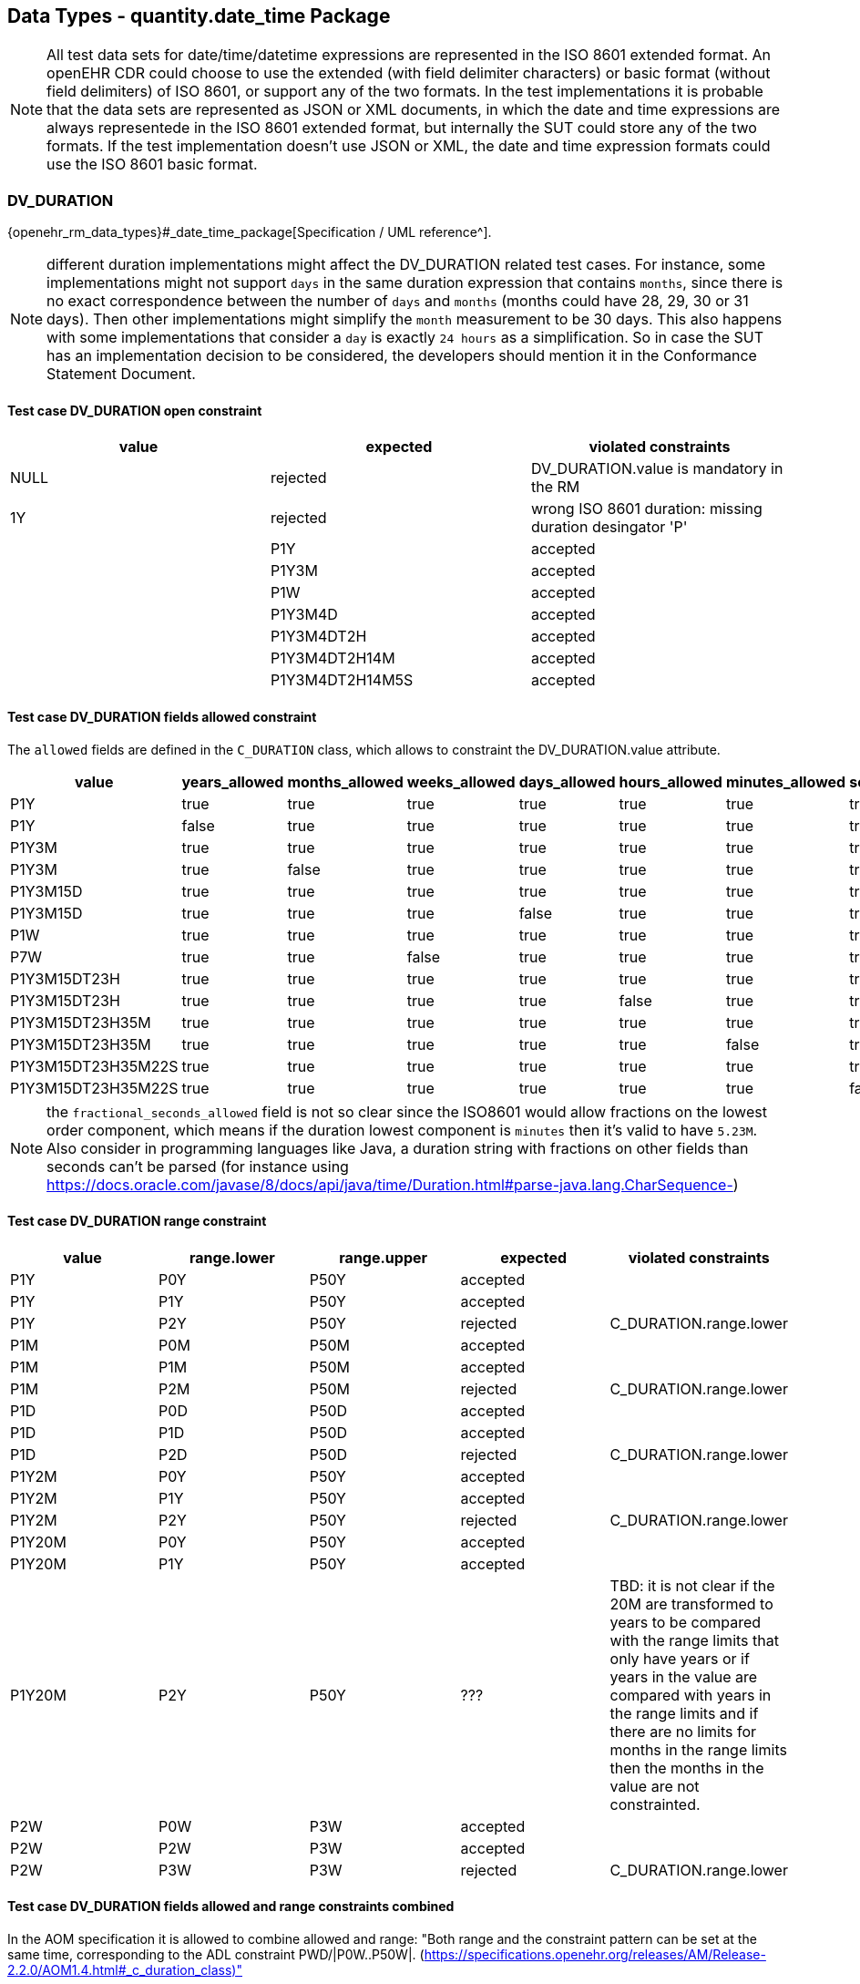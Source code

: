 == Data Types - quantity.date_time Package

NOTE: All test data sets for date/time/datetime expressions are represented in the ISO 8601 extended format. An openEHR CDR could choose to use the extended (with field delimiter characters) or basic format (without field delimiters) of ISO 8601, or support any of the two formats. In the test implementations it is probable that the data sets are represented as JSON or XML documents, in which the date and time expressions are always representede in the ISO 8601 extended format, but internally the SUT could store any of the two formats. If the test implementation doesn't use JSON or XML, the date and time expression formats could use the ISO 8601 basic format.

=== DV_DURATION

{openehr_rm_data_types}#_date_time_package[Specification / UML reference^].

NOTE: different duration implementations might affect the DV_DURATION related test cases. For instance, some implementations might not support `days` in the same duration expression that contains `months`, since there is no exact correspondence between the number of `days` and `months` (months could have 28, 29, 30 or 31 days). Then other implementations might simplify the `month` measurement to be 30 days. This also happens with some implementations that consider a `day` is exactly `24 hours` as a simplification. So in case the SUT has an implementation decision to be considered, the developers should mention it in the Conformance Statement Document.

==== Test case DV_DURATION open constraint

[options="header"]
|===
| value           | expected | violated constraints 

| NULL            | rejected | DV_DURATION.value is mandatory in the RM 
| 1Y              | rejected | wrong ISO 8601 duration: missing duration desingator 'P' |         
| P1Y             | accepted | 
| P1Y3M           | accepted | 
| P1W             | accepted | 
| P1Y3M4D         | accepted | 
| P1Y3M4DT2H      | accepted | 
| P1Y3M4DT2H14M   | accepted | 
| P1Y3M4DT2H14M5S | accepted | 
|===


==== Test case DV_DURATION fields allowed constraint

The `allowed` fields are defined in the `C_DURATION` class, which allows to constraint the DV_DURATION.value attribute.

[options="header"]
|===
| value              | years_allowed | months_allowed | weeks_allowed | days_allowed | hours_allowed | minutes_allowed | seconds_allowed | fractional_seconds_allowed | expected | violated constraints     

| P1Y                | true          | true           | true          | true         | true          | true            | true            | ???                        | accepted |  
| P1Y                | false         | true           | true          | true         | true          | true            | true            | ???                        | rejected | C_DURATION.years_allowed 
| P1Y3M              | true          | true           | true          | true         | true          | true            | true            | ???                        | accepted |  
| P1Y3M              | true          | false          | true          | true         | true          | true            | true            | ???                        | rejected | C_DURATION.months_allowed 
| P1Y3M15D           | true          | true           | true          | true         | true          | true            | true            | ???                        | accepted |  
| P1Y3M15D           | true          | true           | true          | false        | true          | true            | true            | ???                        | rejected | C_DURATION.days_allowed 
| P1W                | true          | true           | true          | true         | true          | true            | true            | ???                        | accepted |  
| P7W                | true          | true           | false         | true         | true          | true            | true            | ???                        | rejected | C_DURATION.weeks_allowed 
| P1Y3M15DT23H       | true          | true           | true          | true         | true          | true            | true            | ???                        | accepted |  
| P1Y3M15DT23H       | true          | true           | true          | true         | false         | true            | true            | ???                        | rejected | C_DURATION.hours_allowed 
| P1Y3M15DT23H35M    | true          | true           | true          | true         | true          | true            | true            | ???                        | accepted |  
| P1Y3M15DT23H35M    | true          | true           | true          | true         | true          | false           | true            | ???                        | rejected | C_DURATION.minutes_allowed 
| P1Y3M15DT23H35M22S | true          | true           | true          | true         | true          | true            | true            | ???                        | accepted |  
| P1Y3M15DT23H35M22S | true          | true           | true          | true         | true          | true            | false           | ???                        | rejected | C_DURATION.seconds_allowed 
|===

NOTE: the `fractional_seconds_allowed` field is not so clear since the ISO8601 would allow fractions on the lowest order component, which means if the duration lowest component is `minutes` then it's valid to have `5.23M`. Also consider in programming languages like Java, a duration string with fractions on other fields than seconds can't be parsed (for instance using https://docs.oracle.com/javase/8/docs/api/java/time/Duration.html#parse-java.lang.CharSequence-)


==== Test case DV_DURATION range constraint

[options="header"]
|===
| value             | range.lower    | range.upper    | expected | violated constraints   

| P1Y               | P0Y            | P50Y           | accepted |                        
| P1Y               | P1Y            | P50Y           | accepted |                        
| P1Y               | P2Y            | P50Y           | rejected | C_DURATION.range.lower 
| P1M               | P0M            | P50M           | accepted |                        
| P1M               | P1M            | P50M           | accepted |                        
| P1M               | P2M            | P50M           | rejected | C_DURATION.range.lower 
| P1D               | P0D            | P50D           | accepted |                        
| P1D               | P1D            | P50D           | accepted |                        
| P1D               | P2D            | P50D           | rejected | C_DURATION.range.lower 
| P1Y2M             | P0Y            | P50Y           | accepted |                        
| P1Y2M             | P1Y            | P50Y           | accepted |                        
| P1Y2M             | P2Y            | P50Y           | rejected | C_DURATION.range.lower 
| P1Y20M            | P0Y            | P50Y           | accepted |                        
| P1Y20M            | P1Y            | P50Y           | accepted |                        
| P1Y20M            | P2Y            | P50Y           | ??? | TBD: it is not clear if the 20M are transformed to years to be compared with the range limits that only have years or if years in the value are compared with years in the range limits and if there are no limits for months in the range limits then the months in the value are not constrainted. 
| P2W               | P0W            | P3W            | accepted |                        
| P2W               | P2W            | P3W            | accepted |                        
| P2W               | P3W            | P3W            | rejected | C_DURATION.range.lower 
|===


==== Test case DV_DURATION fields allowed and range constraints combined

In the AOM specification it is allowed to combine allowed and range: "Both range and the constraint pattern can be set at the same time, corresponding to the ADL constraint PWD/|P0W..P50W|. (https://specifications.openehr.org/releases/AM/Release-2.2.0/AOM1.4.html#_c_duration_class)"

[options="header"]
|===
| value              | years_allowed | months_allowed | weeks_allowed | days_allowed | hours_allowed | minutes_allowed | seconds_allowed | fractional_seconds_allowed | range.lower | range.upper | expected | violated constraints     

| P1Y                | true          | true           | true          | true         | true          | true            | true            | ???                        | P0Y         | P50Y        | accepted |                                     
| P1Y                | true          | true           | true          | true         | true          | true            | true            | ???                        | P2Y         | P50Y        | rejected | C_DURATION.range.lower                                 
| P1Y                | false         | true           | true          | true         | true          | true            | true            | ???                        | P0Y         | P50Y        | rejected | C_DURATION.years_allowed                         
| P1Y                | false         | true           | true          | true         | true          | true            | true            | ???                        | P2Y         | P50Y        | rejected | C_DURATION.years_allowed, C_DURATION.range.lower 
| P1Y3M              | true          | true           | true          | true         | true          | true            | Ftrue            | ???                        | P1Y         | P50Y        | accepted |                                     
| P1Y3M              | true          | false          | true          | true         | true          | true            | true            | ???                        | P1Y         | P50Y        | rejected | C_DURATION.months_allowed                        
| P1Y3M              | true          | true           | true          | true         | true          | true            | true            | ???                        | P3Y         | P50Y        | rejected | C_DURATION.lower                                 
| P1Y3M              | true          | false          | true          | true         | true          | true            | true            | ???                        | P3Y         | P50Y        | rejected | C_DURATION.months_allowed. C_DURATION.lower      
|===

NOTE: the `fractional_seconds_allowed` field is not so clear since the ISO8601 would allow fractions on the lowest order component, which means if the duration lowest component is `minutes` then it's valid to have `5.23M`. Also consider in programming languages like Java, a duration string with fractions on other fields than seconds can't be parsed (for instance using https://docs.oracle.com/javase/8/docs/api/java/time/Duration.html#parse-java.lang.CharSequence-)


=== DV_TIME

DV_TIME constraints are defined by C_TIME, which specifies two types of constraints: validity kind and range. The validity kind constraints are expressed in terms of mandatory/optional/prohibited flags for each part of the time expression: minute, second, millisecond and timezone. The range constraint is an Interval<Time>, which are both [Foundation Types](https://specifications.openehr.org/releases/BASE/Release-1.2.0/foundation_types.html).

NOTE: the Time class mentioned in the AOM specification is actually the [Iso8601_date_time](https://specifications.openehr.org/releases/BASE/Release-1.2.0/foundation_types.html#_iso8601_date_time_class) class. This is a known bug in the specs.

Note that time expressions in openEHR are considered an absolute point in time from the start of the current day, that is `T10` represents `10:00:00.000` AM in the local timezone.

==== Test case DV_TIME open constraint

This case is when DV_TIME matches {*}.

NOTE: the decimal mark for the seconds fraction could be `,` (comma) or `.` (period) at in-memory and storage representations of time expressions, but since in most popular exchange formats the `.` is preferred, and considering the implementation of these test cases will surelly use those exchange formats, we only specify test data sets which use the decimal mark `.`. Nevetheless, the `,` is totally valid at in-memory and storage levels.
In the same line, basic and extended formats are allowed at in-memory and storage representations. Basic format being the time parts without any separators and the extended being the parts with separatos `:` (colon). The extended format is also preferred by the most common exchange fornats, so only test data sets using extended format will be specified.

NOTE: "There is no limit on the number of decimal places for the decimal fraction. However, the number of decimal places needs to be agreed to by the communicating parties." [REF](https://en.wikipedia.org/wiki/ISO_8601#Times)

NOTE: the time marker `T` can be ommitted for the extended format in ISO8601:2019, because there is no risk of ambiguity. Since this is nor mandatory, our test data sets all include the `T` time marker.

NOTE: if no timezone information is included, the time expression is considered `local time`.

NOTE: one clarification about the seconds fraction in ISO8601 is that is not exactly an expression of milliseconds as the AOM specification implies considering the `millisecond_validity` fields. For instance `.5` represents half a second, which is indeed 500 milliseconds but `.5` is not syntactically `500 ms`, or `.333333` represents one third of a second, and syntactilclly `333333` goes beyond the precision of milliseconds which is just 3 digits long. Consider `.33333` is totally valid in ISO8601 for the seconds fraction (see NOTE 2).

[options="header"]
|===
| value                  | expected | violated constraints          

| NULL                   | rejected | RM/Schema: value is mandatory 
| ''                     | rejected | ISO8601: at least minutes are required 
| T10                    | accepted |                               
| T48                    | rejected | ISO8601: hours in 0..23       
| T10:30                 | accepted |                               
| T10:95                 | rejected | ISO8601: minutes in 0..59     
| T10:30:47              | accepted |                               
| T10:30:78              | rejected | ISO8601: seconds in 0..59     
| T10:30:47.5            | accepted |                               
| T10:30:47.333          | accepted |                               
| T10:30:47.333333       | accepted |                               
| T10:30:47Z             | accepted |                               
| T10:30:78Z             | rejected | ISO8601: seconds in 0..59     
| T10:30:47.5Z           | accepted |                               
| T10:30:47.333Z         | accepted |                               
| T10:30:47.333333Z      | accepted |                               
| T10:30:47-03:00        | accepted |                               
| T10:30:78-03:00        | rejected | ISO8601: seconds in 0..59     
| T10:30:47.5-03:00      | accepted |                               
| T10:30:47.333-03:00    | accepted |                               
| T10:30:47.333333-03:00 | accepted |                               
|===


==== Test case DV_TIME validity kind constraint

NOTE: the C_TIME has invariants that define if a higher precision component is optional or prohibited, lower precision components should be optional or prohibited. In other words, if `hour` is optional or prohibited, `minute`, `second` and `millisecond` should be optional or prohibited. These invariants should be checked in an archetype editor and template editor, we consider the following tests to follow those rules without checking them, since that is related to archetype/template validation, not with data validation.

[options="header"]
|===
| value                  | minute_validity | second_validity | millisecond_validity | timezone_validity | expected | violated constraints               

| T10                    | mandatory       | mandatory       | mandatory            | mandatory         | rejected | minute_validity, second_validity, millisecond_validity, timezone_validity 
| T10                    | mandatory       | mandatory       | mandatory            | optional          | rejected | minute_validity, second_validity, millisecond_validity 
| T10                    | mandatory       | mandatory       | optional             | optional          | rejected | minute_validity, second_validity   
| T10                    | mandatory       | optional        | optional             | optional          | rejected | minute_validity                    
| T10                    | optional        | optional        | optional             | optional          | accepted |                                    
| T10                    | mandatory       | mandatory       | mandatory            | prohibited        | rejected | minute_validity, second_validity, millisecond_validity 
| T10                    | mandatory       | mandatory       | prohibited           | prohibited        | rejected | minute_validity, second_validity   
| T10                    | mandatory       | prohibited      | prohibited           | prohibited        | rejected | minute_validity                    
| T10                    | prohibited      | prohibited      | prohibited           | prohibited        | accepted |                                    
|===

[options="header"]
|===
| value                  | minute_validity | second_validity | millisecond_validity | timezone_validity | expected | violated constraints               

| T10:30                 | mandatory       | mandatory       | mandatory            | mandatory         | rejected | second_validity, millisecond_validity, timezone_validity 
| T10:30                 | mandatory       | mandatory       | mandatory            | optional          | rejected | second_validity, millisecond_validity 
| T10:30                 | mandatory       | mandatory       | optional             | optional          | rejected | second_validity                    
| T10:30                 | mandatory       | optional        | optional             | optional          | accepted |                                    
| T10:30                 | optional        | optional        | optional             | optional          | accepted |                                    
| T10:30                 | mandatory       | mandatory       | mandatory            | prohibited        | rejected | second_validity, millisecond_validity 
| T10:30                 | mandatory       | mandatory       | prohibited           | prohibited        | rejected | second_validity                    
| T10:30                 | mandatory       | prohibited      | prohibited           | prohibited        | accepted |                                    
| T10:30                 | prohibited      | prohibited      | prohibited           | prohibited        | rejected | minute_validity                    
|===

[options="header"]
|===
| value                  | minute_validity | second_validity | millisecond_validity | timezone_validity | expected | violated constraints               

| T10:30:47              | mandatory       | mandatory       | mandatory            | mandatory         | rejected | millisecond_validity, timezone_validity 
| T10:30:47              | mandatory       | mandatory       | mandatory            | optional          | rejected | millisecond_validity               
| T10:30:47              | mandatory       | mandatory       | optional             | optional          | accepted |                                    
| T10:30:47              | mandatory       | optional        | optional             | optional          | accepted |                                    
| T10:30:47              | optional        | optional        | optional             | optional          | accepted |                                    
| T10:30:47              | mandatory       | mandatory       | mandatory            | prohibited        | rejected | millisecond_validity               
| T10:30:47              | mandatory       | mandatory       | prohibited           | prohibited        | accepted |                                    
| T10:30:47              | mandatory       | prohibited      | prohibited           | prohibited        | rejected | second_validity                    
| T10:30:47              | prohibited      | prohibited      | prohibited           | prohibited        | rejected | minute_validity, second_validity   
|===

[options="header"]
|===
| value                  | minute_validity | second_validity | millisecond_validity | timezone_validity | expected | violated constraints               

| T10:30:47.5            | mandatory       | mandatory       | mandatory            | mandatory         | rejected | timezone_validity                  
| T10:30:47.5            | mandatory       | mandatory       | mandatory            | optional          | accepted |                                    
| T10:30:47.5            | mandatory       | mandatory       | optional             | optional          | accepted |                                    
| T10:30:47.5            | mandatory       | optional        | optional             | optional          | accepted |                                    
| T10:30:47.5            | optional        | optional        | optional             | optional          | accepted |                                    
| T10:30:47.5            | mandatory       | mandatory       | mandatory            | prohibited        | accepted |                                    
| T10:30:47.5            | mandatory       | mandatory       | prohibited           | prohibited        | rejected | millisecond_validity               
| T10:30:47.5            | mandatory       | prohibited      | prohibited           | prohibited        | rejected | second_validity, millisecond_validity 
| T10:30:47.5            | prohibited      | prohibited      | prohibited           | prohibited        | rejected | minute_validity, second_validity, millisecond_validity 
|===

[options="header"]
|===
| value                  | minute_validity | second_validity | millisecond_validity | timezone_validity | expected | violated constraints               

| T10:30:47Z             | mandatory       | mandatory       | mandatory            | mandatory         | rejected | millisecond_validity               
| T10:30:47Z             | mandatory       | mandatory       | mandatory            | optional          | rejected | millisecond_validity               
| T10:30:47Z             | mandatory       | mandatory       | optional             | optional          | accepted |                                    
| T10:30:47Z             | mandatory       | optional        | optional             | optional          | accepted |                                    
| T10:30:47Z             | optional        | optional        | optional             | optional          | accepted |                                    
| T10:30:47Z             | mandatory       | mandatory       | mandatory            | prohibited        | rejected | millisecond_validity, timezone_validity 
| T10:30:47Z             | mandatory       | mandatory       | prohibited           | prohibited        | rejected | timezone_validity                  
| T10:30:47Z             | mandatory       | prohibited      | prohibited           | prohibited        | rejected | second_validity, timezone_validity 
| T10:30:47Z             | prohibited      | prohibited      | prohibited           | prohibited        | rejected | minute_validity, second_validity, timezone_validity 
|===

[options="header"]
|===
| value                  | minute_validity | second_validity | millisecond_validity | timezone_validity | expected | violated constraints               

| T10:30:47.5Z           | mandatory       | mandatory       | mandatory            | mandatory         | accepted |                                    
| T10:30:47.5Z           | mandatory       | mandatory       | mandatory            | optional          | accepted |                                    
| T10:30:47.5Z           | mandatory       | mandatory       | optional             | optional          | accepted |                                    
| T10:30:47.5Z           | mandatory       | optional        | optional             | optional          | accepted |                                    
| T10:30:47.5Z           | optional        | optional        | optional             | optional          | accepted |                                    
| T10:30:47.5Z           | mandatory       | mandatory       | mandatory            | prohibited        | rejected | timezone_validity                  
| T10:30:47.5Z           | mandatory       | mandatory       | prohibited           | prohibited        | rejected | millisecond_validity, timezone_validity                  
| T10:30:47.5Z           | mandatory       | prohibited      | prohibited           | prohibited        | rejected | second_validity, millisecond_validity, timezone_validity 
| T10:30:47.5Z           | prohibited      | prohibited      | prohibited           | prohibited        | rejected | minute_validity, second_validity, millisecond_validity, timezone_validity 
|===

[options="header"]
|===
| value                  | minute_validity | second_validity | millisecond_validity | timezone_validity | expected | violated constraints               

| T10:30:47.5-03:00      | mandatory       | mandatory       | mandatory            | mandatory         | accepted |                                    
| T10:30:47.5-03:00      | mandatory       | mandatory       | mandatory            | optional          | accepted |                                    
| T10:30:47.5-03:00      | mandatory       | mandatory       | optional             | optional          | accepted |                                    
| T10:30:47.5-03:00      | mandatory       | optional        | optional             | optional          | accepted |                                    
| T10:30:47.5-03:00      | optional        | optional        | optional             | optional          | accepted |                                    
| T10:30:47.5-03:00      | mandatory       | mandatory       | mandatory            | prohibited        | rejected | timezone_validity                  
| T10:30:47.5-03:00      | mandatory       | mandatory       | prohibited           | prohibited        | rejected | millisecond_validity, timezone_validity                  
| T10:30:47.5-03:00      | mandatory       | prohibited      | prohibited           | prohibited        | rejected | second_validity, millisecond_validity, timezone_validity 
| T10:30:47.5-03:00      | prohibited      | prohibited      | prohibited           | prohibited        | rejected | minute_validity, second_validity, millisecond_validity, timezone_validity 
|===


==== Test case DV_TIME range constraint

The C_TIME.range constraint is an Interval<Time>, which are both [Foundation Types](https://specifications.openehr.org/releases/BASE/Release-1.2.0/foundation_types.html).

NOTE: the Time class mentioned in the AOM specification is actually the [Iso8601_time](https://specifications.openehr.org/releases/BASE/Release-1.2.0/foundation_types.html#_time_types) class. This is a [known bug](https://openehr.atlassian.net/browse/SPECPR-380) in the specs.

TBD: we need to clarify if T10 is referring to the whole 10th hour or to 10:00:00 omitting the rest of the time components, because it could be a similar case as we have with the date expressions: can only compare expressions that have exactly the same components.

TBD: there is an open question about strictly comparability between time expressions with different components. Is "T10" comparable to "T00:00"?

[options="header"]
|===
| value                  | C_TIME.range               | expected | violated constraints          

| T10                    | T00..T23                   | accepted |                               
| T10                    | T00:00..T23:59             | accepted |                               
| T10                    | T00:00:00..T23:59:59       | accepted |                               
| T10                    | T00:00:00.0..T23:59:59.999 | accepted |                               
| T10                    | T11..T23                   | rejected | C_TIME.range                  
| T10                    | T11:00..T23:59             | rejected | C_TIME.range                  
| T10                    | T11:00:00..T23:59:59       | rejected | C_TIME.range                  
| T10                    | T11:00:00.0..T23:59:59.999 | rejected | C_TIME.range                  
| T10                    | T00..T09                   | rejected | C_TIME.range                  
| T10                    | T00:00..T09:59             | rejected | C_TIME.range                  
| T10                    | T00:00:00..T09:59:59       | rejected | C_TIME.range                  
| T10                    | T00:00:00.0..T09:59:59.999 | rejected | C_TIME.range                  
| T10                    | >=T00                      | accepted |                               
| T10                    | >=T00:00                   | accepted |                               
| T10                    | >=T00:00:00                | accepted |                               
| T10                    | >=T00:00:00.0              | accepted |                               
| T10                    | >=T11                      | rejected | C_TIME.range                  
| T10                    | >=T11:00                   | rejected | C_TIME.range                  
| T10                    | >=T11:00:00                | rejected | C_TIME.range                  
| T10                    | >=T11:00:00.0              | rejected | C_TIME.range                  
| T10                    | <=T09                      | rejected | C_TIME.range                  
| T10                    | <=T09:59                   | rejected | C_TIME.range                  
| T10                    | <=T09:59:59                | rejected | C_TIME.range                  
| T10                    | <=T09:59:59.999            | rejected | C_TIME.range                  
|===

NOTE: the range with the timezone included doesn't make sense when the time value doesn't have a timezone, since will compare a local time (without TZ) with a global time (with TZ). This case should be considered an error at the archetype level.  Analogously, if the DV_TIME value has a timezome, the C_TIME.range constraints should include the timezone.


[options="header"]
|===
| value                  | C_TIME.range               | expected | violated constraints          

| T10:30                 | T00..T23                   | accepted |                               
| T10:30                 | T00:00..T23:59             | accepted |                               
| T10:30                 | T00:00:00..T23:59:59       | accepted |                               
| T10:30                 | T00:00:00.0..T23:59:59.999 | accepted |                               
| T10:30                 | T11..T23                   | rejected | C_TIME.range                  
| T10:30                 | T11:00..T23:59             | rejected | C_TIME.range                  
| T10:30                 | T11:00:00..T23:59:59       | rejected | C_TIME.range                  
| T10:30                 | T11:00:00.0..T23:59:59.999 | rejected | C_TIME.range                  
| T10:30                 | T00..T09                   | rejected | C_TIME.range                  
| T10:30                 | T00:00..T09:59             | rejected | C_TIME.range                  
| T10:30                 | T00:00:00..T09:59:59       | rejected | C_TIME.range                  
| T10:30                 | T00:00:00.0..T09:59:59.999 | rejected | C_TIME.range                  
| T10:30                 | >=T00                      | accepted |                               
| T10:30                 | >=T00:00                   | accepted |                               
| T10:30                 | >=T00:00:00                | accepted |                               
| T10:30                 | >=T00:00:00.0              | accepted |                               
| T10:30                 | >=T11                      | rejected | C_TIME.range                  
| T10:30                 | >=T11:00                   | rejected | C_TIME.range                  
| T10:30                 | >=T11:00:00                | rejected | C_TIME.range                  
| T10:30                 | >=T11:00:00.0              | rejected | C_TIME.range                  
| T10:30                 | <=T09                      | rejected | C_TIME.range                  
| T10:30                 | <=T09:59                   | rejected | C_TIME.range                  
| T10:30                 | <=T09:59:59                | rejected | C_TIME.range                  
| T10:30                 | <=T09:59:59.999            | rejected | C_TIME.range                  
|===

[options="header"]
|===
| value                  | C_TIME.range               | expected | violated constraints          

| T10:30:47              | T00..T23                   | accepted |                               
| T10:30:47              | T00:00..T23:59             | accepted |                               
| T10:30:47              | T00:00:00..T23:59:59       | accepted |                               
| T10:30:47              | T00:00:00.0..T23:59:59.999 | accepted |                               
| T10:30:47              | T11..T23                   | rejected | C_TIME.range                  
| T10:30:47              | T11:00..T23:59             | rejected | C_TIME.range                  
| T10:30:47              | T11:00:00..T23:59:59       | rejected | C_TIME.range                  
| T10:30:47              | T11:00:00.0..T23:59:59.999 | rejected | C_TIME.range                  
| T10:30:47              | T00..T09                   | rejected | C_TIME.range                  
| T10:30:47              | T00:00..T09:59             | rejected | C_TIME.range                  
| T10:30:47              | T00:00:00..T09:59:59       | rejected | C_TIME.range                  
| T10:30:47              | T00:00:00.0..T09:59:59.999 | rejected | C_TIME.range                  
| T10:30:47              | >=T00                      | accepted |                               
| T10:30:47              | >=T00:00                   | accepted |                               
| T10:30:47              | >=T00:00:00                | accepted |                               
| T10:30:47              | >=T00:00:00.0              | accepted |                               
| T10:30:47              | >=T11                      | rejected | C_TIME.range                  
| T10:30:47              | >=T11:00                   | rejected | C_TIME.range                  
| T10:30:47              | >=T11:00:00                | rejected | C_TIME.range                  
| T10:30:47              | >=T11:00:00.0              | rejected | C_TIME.range                  
| T10:30:47              | <=T09                      | rejected | C_TIME.range                  
| T10:30:47              | <=T09:59                   | rejected | C_TIME.range                  
| T10:30:47              | <=T09:59:59                | rejected | C_TIME.range                  
| T10:30:47              | <=T09:59:59.999            | rejected | C_TIME.range                  
|===

[options="header"]
|===
| value                  | C_TIME.range               | expected | violated constraints          

| T10:30:47.5            | T00..T23                   | accepted |                               
| T10:30:47.5            | T00:00..T23:59             | accepted |                               
| T10:30:47.5            | T00:00:00..T23:59:59       | accepted |                               
| T10:30:47.5            | T00:00:00.0..T23:59:59.999 | accepted |                               
| T10:30:47.5            | T11..T23                   | rejected | C_TIME.range                  
| T10:30:47.5            | T11:00..T23:59             | rejected | C_TIME.range                  
| T10:30:47.5            | T11:00:00..T23:59:59       | rejected | C_TIME.range                  
| T10:30:47.5            | T11:00:00.0..T23:59:59.999 | rejected | C_TIME.range                  
| T10:30:47.5            | T00..T09                   | rejected | C_TIME.range                  
| T10:30:47.5            | T00:00..T09:59             | rejected | C_TIME.range                  
| T10:30:47.5            | T00:00:00..T09:59:59       | rejected | C_TIME.range                  
| T10:30:47.5            | T00:00:00.0..T09:59:59.999 | rejected | C_TIME.range                  
| T10:30:47.5            | >=T00                      | accepted |                               
| T10:30:47.5            | >=T00:00                   | accepted |                               
| T10:30:47.5            | >=T00:00:00                | accepted |                               
| T10:30:47.5            | >=T00:00:00.0              | accepted |                               
| T10:30:47.5            | >=T11                      | rejected | C_TIME.range                  
| T10:30:47.5            | >=T11:00                   | rejected | C_TIME.range                  
| T10:30:47.5            | >=T11:00:00                | rejected | C_TIME.range                  
| T10:30:47.5            | >=T11:00:00.0              | rejected | C_TIME.range                  
| T10:30:47.5            | <=T09                      | rejected | C_TIME.range                  
| T10:30:47.5            | <=T09:59                   | rejected | C_TIME.range                  
| T10:30:47.5            | <=T09:59:59                | rejected | C_TIME.range                  
| T10:30:47.5            | <=T09:59:59.999            | rejected | C_TIME.range                  
|===

[options="header"]
|===
| value                  | C_TIME.range                 | expected | violated constraints          

| T10:30:47Z             | T00Z..T23Z                   | accepted |                               
| T10:30:47Z             | T00:00Z..T23:59Z             | accepted |                               
| T10:30:47Z             | T00:00:00Z..T23:59:59Z       | accepted |                               
| T10:30:47Z             | T00:00:00.0Z..T23:59:59.999Z | accepted |                               
| T10:30:47Z             | T11Z..T23Z                   | rejected | C_TIME.range                  
| T10:30:47Z             | T11:00Z..T23:59Z             | rejected | C_TIME.range                  
| T10:30:47Z             | T11:00:00Z..T23:59:59Z       | rejected | C_TIME.range                  
| T10:30:47Z             | T11:00:00.0Z..T23:59:59.999Z | rejected | C_TIME.range                  
| T10:30:47Z             | T00Z..T09Z                   | rejected | C_TIME.range                  
| T10:30:47Z             | T00:00Z..T09:59Z             | rejected | C_TIME.range                  
| T10:30:47Z             | T00:00:00Z..T09:59:59Z       | rejected | C_TIME.range                  
| T10:30:47Z             | T00:00:00.0Z..T09:59:59.999Z | rejected | C_TIME.range                  
| T10:30:47Z             | >=T00Z                       | accepted |                               
| T10:30:47Z             | >=T00:00Z                    | accepted |                               
| T10:30:47Z             | >=T00:00:00Z                 | accepted |                               
| T10:30:47Z             | >=T00:00:00.0Z               | accepted |                               
| T10:30:47Z             | >=T11Z                       | rejected | C_TIME.range                  
| T10:30:47Z             | >=T11:00Z                    | rejected | C_TIME.range                  
| T10:30:47Z             | >=T11:00:00Z                 | rejected | C_TIME.range                  
| T10:30:47Z             | >=T11:00:00.0Z               | rejected | C_TIME.range                  
| T10:30:47Z             | <=T09Z                       | rejected | C_TIME.range                  
| T10:30:47Z             | <=T09:59Z                    | rejected | C_TIME.range                  
| T10:30:47Z             | <=T09:59:59Z                 | rejected | C_TIME.range                  
| T10:30:47Z             | <=T09:59:59.999Z             | rejected | C_TIME.range                  
|===

[options="header"]
|===
| value                  | C_TIME.range                 | expected | violated constraints          

| T10:30:47.5Z           | T00Z..T23Z                   | accepted |                               
| T10:30:47.5Z           | T00:00Z..T23:59Z             | accepted |                               
| T10:30:47.5Z           | T00:00:00Z..T23:59:59Z       | accepted |                               
| T10:30:47.5Z           | T00:00:00.0Z..T23:59:59.999Z | accepted |                               
| T10:30:47.5Z           | T11Z..T23Z                   | rejected | C_TIME.range                  
| T10:30:47.5Z           | T11:00Z..T23:59Z             | rejected | C_TIME.range                  
| T10:30:47.5Z           | T11:00:00Z..T23:59:59Z       | rejected | C_TIME.range                  
| T10:30:47.5Z           | T11:00:00.0Z..T23:59:59.999Z | rejected | C_TIME.range                  
| T10:30:47.5Z           | T00Z..T09Z                   | rejected | C_TIME.range                  
| T10:30:47.5Z           | T00:00Z..T09:59Z             | rejected | C_TIME.range                  
| T10:30:47.5Z           | T00:00:00Z..T09:59:59Z       | rejected | C_TIME.range                  
| T10:30:47.5Z           | T00:00:00.0Z..T09:59:59.999Z | rejected | C_TIME.range                  
| T10:30:47.5Z           | >=T00Z                       | accepted |                               
| T10:30:47.5Z           | >=T00:00Z                    | accepted |                               
| T10:30:47.5Z           | >=T00:00:00Z                 | accepted |                               
| T10:30:47.5Z           | >=T00:00:00.0Z               | accepted |                               
| T10:30:47.5Z           | >=T11Z                       | rejected | C_TIME.range                  
| T10:30:47.5Z           | >=T11:00Z                    | rejected | C_TIME.range                  
| T10:30:47.5Z           | >=T11:00:00Z                 | rejected | C_TIME.range                  
| T10:30:47.5Z           | >=T11:00:00.0Z               | rejected | C_TIME.range                  
| T10:30:47.5Z           | <=T09Z                       | rejected | C_TIME.range                  
| T10:30:47.5Z           | <=T09:59Z                    | rejected | C_TIME.range                  
| T10:30:47.5Z           | <=T09:59:59Z                 | rejected | C_TIME.range                  
| T10:30:47.5Z           | <=T09:59:59.999Z             | rejected | C_TIME.range                  
|===

[options="header"]
|===
| value                  | C_TIME.range                           | expected | violated constraints          

| T10:30:47-03:00        | T00-03:00..T23-03:00                   | accepted |                               
| T10:30:47-03:00        | T00:00-03:00..T23:59-03:00             | accepted |                               
| T10:30:47-03:00        | T00:00:00-03:00..T23:59:59-03:00       | accepted |                               
| T10:30:47-03:00        | T00:00:00.0-03:00..T23:59:59.999-03:00 | accepted |                               
| T10:30:47-03:00        | T11-03:00..T23-03:00                   | rejected | C_TIME.range                  
| T10:30:47-03:00        | T11:00-03:00..T23:59-03:00             | rejected | C_TIME.range                  
| T10:30:47-03:00        | T11:00:00-03:00..T23:59:59-03:00       | rejected | C_TIME.range                  
| T10:30:47-03:00        | T11:00:00.0-03:00..T23:59:59.999-03:00 | rejected | C_TIME.range                  
| T10:30:47-03:00        | T00-03:00..T09-03:00                   | rejected | C_TIME.range                  
| T10:30:47-03:00        | T00:00-03:00..T09:59-03:00             | rejected | C_TIME.range                  
| T10:30:47-03:00        | T00:00:00-03:00..T09:59:59-03:00       | rejected | C_TIME.range                  
| T10:30:47-03:00        | T00:00:00.0-03:00..T09:59:59.999-03:00 | rejected | C_TIME.range                  
| T10:30:47-03:00        | >=T00-03:00                            | accepted |                               
| T10:30:47-03:00        | >=T00:00-03:00                         | accepted |                               
| T10:30:47-03:00        | >=T00:00:00-03:00                      | accepted |                               
| T10:30:47-03:00        | >=T00:00:00.0-03:00                    | accepted |                               
| T10:30:47-03:00        | >=T11-03:00                            | rejected | C_TIME.range                  
| T10:30:47-03:00        | >=T11:00-03:00                         | rejected | C_TIME.range                  
| T10:30:47-03:00        | >=T11:00:00-03:00                      | rejected | C_TIME.range                  
| T10:30:47-03:00        | >=T11:00:00.0-03:00                    | rejected | C_TIME.range                  
| T10:30:47-03:00        | <=T09-03:00                            | rejected | C_TIME.range                  
| T10:30:47-03:00        | <=T09:59-03:00                         | rejected | C_TIME.range                  
| T10:30:47-03:00        | <=T09:59:59-03:00                      | rejected | C_TIME.range                  
| T10:30:47-03:00        | <=T09:59:59.999-03:00                  | rejected | C_TIME.range                  
|===

[options="header"]
|===
| value                  | C_TIME.range                           | expected | violated constraints          

| T10:30:47.5-03:00      | T00-03:00..T23-03:00                   | accepted |                               
| T10:30:47.5-03:00      | T00:00-03:00..T23:59-03:00             | accepted |                               
| T10:30:47.5-03:00      | T00:00:00-03:00..T23:59:59-03:00       | accepted |                               
| T10:30:47.5-03:00      | T00:00:00.0-03:00..T23:59:59.999-03:00 | accepted |                               
| T10:30:47.5-03:00      | T11-03:00..T23-03:00                   | rejected | C_TIME.range                  
| T10:30:47.5-03:00      | T11:00-03:00..T23:59-03:00             | rejected | C_TIME.range                  
| T10:30:47.5-03:00      | T11:00:00-03:00..T23:59:59-03:00       | rejected | C_TIME.range                  
| T10:30:47.5-03:00      | T11:00:00.0-03:00..T23:59:59.999-03:00 | rejected | C_TIME.range                  
| T10:30:47.5-03:00      | T00-03:00..T09-03:00                   | rejected | C_TIME.range                  
| T10:30:47.5-03:00      | T00:00-03:00..T09:59-03:00             | rejected | C_TIME.range                  
| T10:30:47.5-03:00      | T00:00:00-03:00..T09:59:59-03:00       | rejected | C_TIME.range                  
| T10:30:47.5-03:00      | T00:00:00.0-03:00..T09:59:59.999-03:00 | rejected | C_TIME.range                  
| T10:30:47.5-03:00      | >=T00-03:00                            | accepted |                               
| T10:30:47.5-03:00      | >=T00:00-03:00                         | accepted |                               
| T10:30:47.5-03:00      | >=T00:00:00-03:00                      | accepted |                               
| T10:30:47.5-03:00      | >=T00:00:00.0-03:00                    | accepted |                               
| T10:30:47.5-03:00      | >=T11-03:00                            | rejected | C_TIME.range                  
| T10:30:47.5-03:00      | >=T11:00-03:00                         | rejected | C_TIME.range                  
| T10:30:47.5-03:00      | >=T11:00:00-03:00                      | rejected | C_TIME.range                  
| T10:30:47.5-03:00      | >=T11:00:00.0-03:00                    | rejected | C_TIME.range                  
| T10:30:47.5-03:00      | <=T09-03:00                            | rejected | C_TIME.range                  
| T10:30:47.5-03:00      | <=T09:59-03:00                         | rejected | C_TIME.range                  
| T10:30:47.5-03:00      | <=T09:59:59-03:00                      | rejected | C_TIME.range                  
| T10:30:47.5-03:00      | <=T09:59:59.999-03:00                  | rejected | C_TIME.range                  
|===


=== DV_DATE

DV_DATE constraints are defined by C_DATE, which specifies two types of constraints: validity kind and range. The validity kind constraints are expressed in terms of mandatory/optional/prohibited flags for each part of the date expression: day and month. The range constraint is an Interval<Date>.

NOTE 1: the basic and extended formats are allowed at in-memory and storage representations. Basic format being the time parts without any separators and the extended being the parts with separatos `-` (hyphen). Since most popular exchange formats use the extended format, and considering the implementation of these test cases will surelly use those exchange formats, we only specify test data sets which use the extended format.

NOTE 2: by the ISO8601 standard, only years >1582 are valid, since that was the year in which the Gregorian Calendar was put in place. For representing other years, there should be a mutual agreement between information interchange partners.

==== Test case DV_DATE open constraint

[options="header"]
|===
| value                  | expected | violated constraints          

| NULL                   | rejected | RM/Schema: value is mandatory 
| ''                     | rejected | ISO8601: at least year is required <sup id="empty_date">[1](#footnote1)</sup
| 2021                   | accepted |                               
| 2021-10                | accepted |                               
| 2021-00                | rejected | ISO8601: month in 01..12      
| 2021-13                | rejected | ISO8601: month in 01..12      
| 2021-10-24             | accepted |                               
| 2021-10-00             | rejected | ISO8601: day in 01..31        
| 2021-10-32             | rejected | ISO8601: day in 01..31        
|===


<b id="footnote1">1</b>: this is the author's interpretation of a minimal valid date in the context of openEHR noting the description of [C_DATE](https://specifications.openehr.org/releases/AM/Release-2.2.0/AOM1.4.html#_c_date_class): "There is no validity flag for ‘year’, since it must always be by definition mandatory in order to have a sensible date at all.". Though the ISO standard seems to allow partial year expressions. [↩](#empty_date)


==== Test Case DV_DATE validity kind constraint

NOTE: the C_DATE has invariants that define if a higher precision component is optional or prohibited, lower precision components should be optional or prohibited. In other words, if `month` is optional, `day` should be optional or prohibited. These invariants should be checked in an archetype editor and template editor, we consider the following tests to follow those rules without checking them, since that is related to archetype/template validation, not with data validation.

[options="header"]
|===
| value                  | month_validity | day_validity   | expected | violated constraints          

| 2021                   | mandatory      | mandatory      | rejected | month_validity, day_validity  
| 2021                   | mandatory      | optional       | rejected | month_validity                
| 2021                   | optional       | optional       | accepted |                               
| 2021                   | mandatory      | prohibited     | rejected | month_validity                
| 2021                   | prohibited     | prohibited     | accepted |                               
| 2021-10                | mandatory      | mandatory      | rejected | day_validity                  
| 2021-10                | mandatory      | optional       | accepted |                               
| 2021-10                | optional       | optional       | accepted |                               
| 2021-10                | mandatory      | prohibited     | accepted |                               
| 2021-10                | prohibited     | prohibited     | rejected | month_validity                
| 2021-10-24             | mandatory      | mandatory      | accepted |                               
| 2021-10-24             | mandatory      | optional       | accepted |                               
| 2021-10-24             | optional       | optional       | accepted |                               
| 2021-10-24             | mandatory      | prohibited     | rejected | day_validity                  
| 2021-10-24             | prohibited     | prohibited     | rejected | month_validity, day_validity  
|===


==== Test Case DV_DATE validity range constraint

The C_DATE.range constraint is an Interval<Date>, which are both [Foundation Types](https://specifications.openehr.org/releases/BASE/Release-1.2.0/foundation_types.html).

NOTE: the Date class mentioned in the AOM specification is actually the [Iso8601_date](https://specifications.openehr.org/releases/BASE/Release-1.2.0/foundation_types.html#_time_types) class. This is a [known bug](https://openehr.atlassian.net/browse/SPECPR-380) in the specs.

[options="header"]
|===
| value                  | C_DATE.range               | expected | violated constraints          

| 2021                   | 1900..2030                 | accepted |                               
| 2021                   | 2022..2030                 | rejected | C_DATE.range                  
| 2021                   | 1900..2020                 | rejected | C_DATE.range                  
|===

[options="header"]
|===
| value                  | C_DATE.range               | expected | violated constraints          

| 2021-10                | 1900-03..2030-07           | accepted |                               
| 2021-10                | 2022-03..2030-07           | rejected | C_DATE.range                  
| 2021-10                | 1900-03..2020-07           | rejected | C_DATE.range                  
|===

[options="header"]
|===
| value                  | C_DATE.range               | expected | violated constraints          

| 2021-10-24             | 1900-03-13..2030-07-09     | accepted |                               
| 2021-10-24             | 2022-03-13..2030-07-09     | rejected | C_DATE.range                  
| 2021-10-24             | 1900-03-13..2020-07-09     | rejected | C_DATE.range                  
|===

NOTE: the DV_DATE value and the C_DATE.range limits should be comparable, that means the value and range limits should have the same components, for instance a year-only date 2021 can't be compared to a year+month date like 2021-10, because 2021 refers to a whole year, and 2021-10 refers to a month in that year, but it's not possible to say if 2021 < 2021-10 or 2021 2021-10, since both are refering to different things. What we could say is 2020 < 2021, and 2021-10 < 2021-11.


=== DV_DATE_TIME

DV_DATE_TIME constraints are defined by C_DATE_TIME, which specifies two types of constraints: validity kind and range. The validity kind constraints are expressed in terms of mandatory/optional/prohibited flags for each part of the date expression: hour, minute, second, millisecond, timezone, day and month. The range constraint is an Interval<DateTime>.

==== Test case DV_DATE_TIME open constraint

[options="header"]
|===
| value                            | expected | violated constraints               

| NULL                             | rejected | RM/Schema: value is mandatory      
| ''                               | rejected | ISO8601: at least year is required 
| 2021                             | accepted |                                    
| 2021-10                          | accepted |                                    
| 2021-00                          | rejected | ISO8601: month in 01..12           
| 2021-13                          | rejected | ISO8601: month in 01..12           
| 2021-10-24                       | accepted |                                    
| 2021-10-00                       | rejected | ISO8601: day in 01..31             
| 2021-10-32                       | rejected | ISO8601: day in 01..31             
| 2021-10-24T10                    | accepted |                                    
| 2021-10-24T48                    | rejected | ISO8601: hours in 0..23            
| 2021-10-24T10:30                 | accepted |                                    
| 2021-10-24T10:95                 | rejected | ISO8601: minutes in 0..59          
| 2021-10-24T10:30:47              | accepted |                                    
| 2021-10-24T10:30:78              | rejected | ISO8601: seconds in 0..59          
| 2021-10-24T10:30:47.5            | accepted |                                    
| 2021-10-24T10:30:47.333          | accepted |                                    
| 2021-10-24T10:30:47.333333       | accepted |                                    
| 2021-10-24T10:30:47Z             | accepted |                                    
| 2021-10-24T10:30:78Z             | rejected | ISO8601: seconds in 0..59          
| 2021-10-24T10:30:47.5Z           | accepted |                                    
| 2021-10-24T10:30:47.333Z         | accepted |                                    
| 2021-10-24T10:30:47.333333Z      | accepted |                                    
| 2021-10-24T10:30:47-03:00        | accepted |                                    
| 2021-10-24T10:30:78-03:00        | rejected | ISO8601: seconds in 0..59          
| 2021-10-24T10:30:47.5-03:00      | accepted |                                    
| 2021-10-24T10:30:47.333-03:00    | accepted |                                    
| 2021-10-24T10:30:47.333333-03:00 | accepted |                                    
|===

NOTE: to verify the date time expressiosn we used this [regex](https://regex101.com/r/pYQJaW/1), you will note the rejected values don't match the regex.


==== Test Case DV_DATE_TIME validity kind constraint

[options="header"]
|===
| value                  | month_validity | day_validity | hour_validity | minute_validity | second_validity | millisecond_validity | timezone_validity | expected | violated constraints               

| 2021                   | mandatory      | mandatory    | mandatory     | mandatory       | mandatory       | mandatory            | mandatory         | rejected | month_validity, day_validity, hour_validity, minute_validity, second_validity, millisecond_validity, timezone_validity 
| 2021                   | mandatory      | mandatory    | mandatory     | mandatory       | mandatory       | mandatory            | optional          | rejected | month_validity, day_validity, hour_validity, minute_validity, second_validity, millisecond_validity 
| 2021                   | mandatory      | mandatory    | mandatory     | mandatory       | mandatory       | optional             | optional          | rejected | month_validity, day_validity, hour_validity, minute_validity, second_validity   
| 2021                   | mandatory      | mandatory    | mandatory     | mandatory       | optional        | optional             | optional          | rejected | month_validity, day_validity, hour_validity, minute_validity                    
| 2021                   | mandatory      | mandatory    | mandatory     | optional        | optional        | optional             | optional          | rejected | month_validity, day_validity, hour_validity      
| 2021                   | mandatory      | mandatory    | optional      | optional        | optional        | optional             | optional          | rejected | month_validity, day_validity                     
| 2021                   | mandatory      | optional     | optional      | optional        | optional        | optional             | optional          | rejected | month_validity                                   
| 2021                   | optional       | optional     | optional      | optional        | optional        | optional             | optional          | accepted |                                                  
| 2021                   | mandatory      | mandatory    | mandatory     | mandatory       | mandatory       | mandatory            | prohibited        | rejected | month_validity, day_validity, hour_validity, minute_validity, second_validity, millisecond_validity 
| 2021                   | mandatory      | mandatory    | mandatory     | mandatory       | mandatory       | prohibited           | prohibited        | rejected | month_validity, day_validity, hour_validity, minute_validity, second_validity   
| 2021                   | mandatory      | mandatory    | mandatory     | mandatory       | prohibited      | prohibited           | prohibited        | rejected | month_validity, day_validity, hour_validity, minute_validity                    
| 2021                   | mandatory      | mandatory    | mandatory     | prohibited      | prohibited      | prohibited           | prohibited        | rejected | month_validity, day_validity, hour_validity                    
| 2021                   | mandatory      | mandatory    | prohibited    | prohibited      | prohibited      | prohibited           | prohibited        | rejected | month_validity, day_validity                                   
| 2021                   | mandatory      | prohibited   | prohibited    | prohibited      | prohibited      | prohibited           | prohibited        | rejected | month_validity                                                 
| 2021                   | prohibited     | prohibited   | prohibited    | prohibited      | prohibited      | prohibited           | prohibited        | accepted |                                                                
|===

[options="header"]
|===
| value                  | month_validity | day_validity | hour_validity | minute_validity | second_validity | millisecond_validity | timezone_validity | expected | violated constraints               

| 2021-10                | mandatory      | mandatory    | mandatory     | mandatory       | mandatory       | mandatory            | mandatory         | rejected | day_validity, hour_validity, minute_validity, second_validity, millisecond_validity, timezone_validity 
| 2021-10                | mandatory      | mandatory    | mandatory     | mandatory       | mandatory       | mandatory            | optional          | rejected | day_validity, hour_validity, minute_validity, second_validity, millisecond_validity 
| 2021-10                | mandatory      | mandatory    | mandatory     | mandatory       | mandatory       | optional             | optional          | rejected | day_validity, hour_validity, minute_validity, second_validity   
| 2021-10                | mandatory      | mandatory    | mandatory     | mandatory       | optional        | optional             | optional          | rejected | day_validity, hour_validity, minute_validity                    
| 2021-10                | mandatory      | mandatory    | mandatory     | optional        | optional        | optional             | optional          | rejected | day_validity, hour_validity        
| 2021-10                | mandatory      | mandatory    | optional      | optional        | optional        | optional             | optional          | rejected | day_validity                       
| 2021-10                | mandatory      | optional     | optional      | optional        | optional        | optional             | optional          | accepted |                                    
| 2021-10                | optional       | optional     | optional      | optional        | optional        | optional             | optional          | accepted |                                                  
| 2021-10                | mandatory      | mandatory    | mandatory     | mandatory       | mandatory       | mandatory            | prohibited        | rejected | day_validity, hour_validity, minute_validity, second_validity, millisecond_validity 
| 2021-10                | mandatory      | mandatory    | mandatory     | mandatory       | mandatory       | prohibited           | prohibited        | rejected | day_validity, hour_validity, minute_validity, second_validity   
| 2021-10                | mandatory      | mandatory    | mandatory     | mandatory       | prohibited      | prohibited           | prohibited        | rejected | day_validity, hour_validity, minute_validity                    
| 2021-10                | mandatory      | mandatory    | mandatory     | prohibited      | prohibited      | prohibited           | prohibited        | rejected | day_validity, hour_validity                    
| 2021-10                | mandatory      | mandatory    | prohibited    | prohibited      | prohibited      | prohibited           | prohibited        | rejected | day_validity                                   
| 2021-10                | mandatory      | prohibited   | prohibited    | prohibited      | prohibited      | prohibited           | prohibited        | accepted |                                                
| 2021-10                | prohibited     | prohibited   | prohibited    | prohibited      | prohibited      | prohibited           | prohibited        | rejected | month_validity                                 
|===

[options="header"]
|===
| value                  | month_validity | day_validity | hour_validity | minute_validity | second_validity | millisecond_validity | timezone_validity | expected | violated constraints               

| 2021-10-24             | mandatory      | mandatory    | mandatory     | mandatory       | mandatory       | mandatory            | mandatory         | rejected | hour_validity, minute_validity, second_validity, millisecond_validity, timezone_validity 
| 2021-10-24             | mandatory      | mandatory    | mandatory     | mandatory       | mandatory       | mandatory            | optional          | rejected | hour_validity, minute_validity, second_validity, millisecond_validity 
| 2021-10-24             | mandatory      | mandatory    | mandatory     | mandatory       | mandatory       | optional             | optional          | rejected | hour_validity, minute_validity, second_validity 
| 2021-10-24             | mandatory      | mandatory    | mandatory     | mandatory       | optional        | optional             | optional          | rejected | hour_validity, minute_validity                  
| 2021-10-24             | mandatory      | mandatory    | mandatory     | optional        | optional        | optional             | optional          | rejected | hour_validity                      
| 2021-10-24             | mandatory      | mandatory    | optional      | optional        | optional        | optional             | optional          | accepted |                                    
| 2021-10-24             | mandatory      | optional     | optional      | optional        | optional        | optional             | optional          | accepted |                                    
| 2021-10-24             | optional       | optional     | optional      | optional        | optional        | optional             | optional          | accepted |                                    
| 2021-10-24             | mandatory      | mandatory    | mandatory     | mandatory       | mandatory       | mandatory            | prohibited        | rejected | hour_validity, minute_validity, second_validity, millisecond_validity 
| 2021-10-24             | mandatory      | mandatory    | mandatory     | mandatory       | mandatory       | prohibited           | prohibited        | rejected | hour_validity, minute_validity, second_validity 
| 2021-10-24             | mandatory      | mandatory    | mandatory     | mandatory       | prohibited      | prohibited           | prohibited        | rejected | hour_validity, minute_validity                  
| 2021-10-24             | mandatory      | mandatory    | mandatory     | prohibited      | prohibited      | prohibited           | prohibited        | rejected | hour_validity                                   
| 2021-10-24             | mandatory      | mandatory    | prohibited    | prohibited      | prohibited      | prohibited           | prohibited        | accepted |                                                 
| 2021-10-24             | mandatory      | prohibited   | prohibited    | prohibited      | prohibited      | prohibited           | prohibited        | rejected | day_validity                                    
| 2021-10-24             | prohibited     | prohibited   | prohibited    | prohibited      | prohibited      | prohibited           | prohibited        | rejected | month_validity, day_validity                    
|===

[options="header"]
|===
| value                  | month_validity | day_validity | hour_validity | minute_validity | second_validity | millisecond_validity | timezone_validity | expected | violated constraints               

| 2021-10-24T10          | mandatory      | mandatory    | mandatory     | mandatory       | mandatory       | mandatory            | mandatory         | rejected | minute_validity, second_validity, millisecond_validity, timezone_validity 
| 2021-10-24T10          | mandatory      | mandatory    | mandatory     | mandatory       | mandatory       | mandatory            | optional          | rejected | minute_validity, second_validity, millisecond_validity 
| 2021-10-24T10          | mandatory      | mandatory    | mandatory     | mandatory       | mandatory       | optional             | optional          | rejected | minute_validity, second_validity            
| 2021-10-24T10          | mandatory      | mandatory    | mandatory     | mandatory       | optional        | optional             | optional          | rejected | minute_validity                             
| 2021-10-24T10          | mandatory      | mandatory    | mandatory     | optional        | optional        | optional             | optional          | accepted |                                             
| 2021-10-24T10          | mandatory      | mandatory    | optional      | optional        | optional        | optional             | optional          | accepted |                                             
| 2021-10-24T10          | mandatory      | optional     | optional      | optional        | optional        | optional             | optional          | accepted |                                             
| 2021-10-24T10          | optional       | optional     | optional      | optional        | optional        | optional             | optional          | accepted |                                             
| 2021-10-24T10          | mandatory      | mandatory    | mandatory     | mandatory       | mandatory       | mandatory            | prohibited        | rejected | minute_validity, second_validity, millisecond_validity 
| 2021-10-24T10          | mandatory      | mandatory    | mandatory     | mandatory       | mandatory       | prohibited           | prohibited        | rejected | minute_validity, second_validity            
| 2021-10-24T10          | mandatory      | mandatory    | mandatory     | mandatory       | prohibited      | prohibited           | prohibited        | rejected | minute_validity                             
| 2021-10-24T10          | mandatory      | mandatory    | mandatory     | prohibited      | prohibited      | prohibited           | prohibited        | accepted |                                             
| 2021-10-24T10          | mandatory      | mandatory    | prohibited    | prohibited      | prohibited      | prohibited           | prohibited        | rejected | hour_validity                               
| 2021-10-24T10          | mandatory      | prohibited   | prohibited    | prohibited      | prohibited      | prohibited           | prohibited        | rejected | day_validity, hour_validity                 
| 2021-10-24T10          | prohibited     | prohibited   | prohibited    | prohibited      | prohibited      | prohibited           | prohibited        | rejected | month_validity, day_validity, hour_validity 
|===

[options="header"]
|===
| value                  | month_validity | day_validity | hour_validity | minute_validity | second_validity | millisecond_validity | timezone_validity | expected | violated constraints               

| 2021-10-24T10:30       | mandatory      | mandatory    | mandatory     | mandatory       | mandatory       | mandatory            | mandatory         | rejected | second_validity, millisecond_validity, timezone_validity 
| 2021-10-24T10:30       | mandatory      | mandatory    | mandatory     | mandatory       | mandatory       | mandatory            | optional          | rejected | second_validity, millisecond_validity 
| 2021-10-24T10:30       | mandatory      | mandatory    | mandatory     | mandatory       | mandatory       | optional             | optional          | rejected | second_validity            
| 2021-10-24T10:30       | mandatory      | mandatory    | mandatory     | mandatory       | optional        | optional             | optional          | accepted |                            
| 2021-10-24T10:30       | mandatory      | mandatory    | mandatory     | optional        | optional        | optional             | optional          | accepted |                                             
| 2021-10-24T10:30       | mandatory      | mandatory    | optional      | optional        | optional        | optional             | optional          | accepted |                                             
| 2021-10-24T10:30       | mandatory      | optional     | optional      | optional        | optional        | optional             | optional          | accepted |                                             
| 2021-10-24T10:30       | optional       | optional     | optional      | optional        | optional        | optional             | optional          | accepted |                                             
| 2021-10-24T10:30       | mandatory      | mandatory    | mandatory     | mandatory       | mandatory       | mandatory            | prohibited        | rejected | second_validity, millisecond_validity       
| 2021-10-24T10:30       | mandatory      | mandatory    | mandatory     | mandatory       | mandatory       | prohibited           | prohibited        | rejected | second_validity                             
| 2021-10-24T10:30       | mandatory      | mandatory    | mandatory     | mandatory       | prohibited      | prohibited           | prohibited        | accepted |                                             
| 2021-10-24T10:30       | mandatory      | mandatory    | mandatory     | prohibited      | prohibited      | prohibited           | prohibited        | rejected | minute_validity                                        
| 2021-10-24T10:30       | mandatory      | mandatory    | prohibited    | prohibited      | prohibited      | prohibited           | prohibited        | rejected | hour_validity, minute_validity                         
| 2021-10-24T10:30       | mandatory      | prohibited   | prohibited    | prohibited      | prohibited      | prohibited           | prohibited        | rejected | day_validity, hour_validity, minute_validity           
| 2021-10-24T10:30       | prohibited     | prohibited   | prohibited    | prohibited      | prohibited      | prohibited           | prohibited        | rejected | month_validity, day_validity, hour_validity, minute_validity 
|===

[options="header"]
|===
| value                  | month_validity | day_validity | hour_validity | minute_validity | second_validity | millisecond_validity | timezone_validity | expected | violated constraints                        

| 2021-10-24T10:30:47    | mandatory      | mandatory    | mandatory     | mandatory       | mandatory       | mandatory            | mandatory         | rejected | millisecond_validity, timezone_validity     
| 2021-10-24T10:30:47    | mandatory      | mandatory    | mandatory     | mandatory       | mandatory       | mandatory            | optional          | rejected | millisecond_validity                        
| 2021-10-24T10:30:47    | mandatory      | mandatory    | mandatory     | mandatory       | mandatory       | optional             | optional          | accepted |                                             
| 2021-10-24T10:30:47    | mandatory      | mandatory    | mandatory     | mandatory       | optional        | optional             | optional          | accepted |                                             
| 2021-10-24T10:30:47    | mandatory      | mandatory    | mandatory     | optional        | optional        | optional             | optional          | accepted |                                             
| 2021-10-24T10:30:47    | mandatory      | mandatory    | optional      | optional        | optional        | optional             | optional          | accepted |                                             
| 2021-10-24T10:30:47    | mandatory      | optional     | optional      | optional        | optional        | optional             | optional          | accepted |                                             
| 2021-10-24T10:30:47    | optional       | optional     | optional      | optional        | optional        | optional             | optional          | accepted |                                             
| 2021-10-24T10:30:47    | mandatory      | mandatory    | mandatory     | mandatory       | mandatory       | mandatory            | prohibited        | rejected | millisecond_validity                        
| 2021-10-24T10:30:47    | mandatory      | mandatory    | mandatory     | mandatory       | mandatory       | prohibited           | prohibited        | accepted |                                             
| 2021-10-24T10:30:47    | mandatory      | mandatory    | mandatory     | mandatory       | prohibited      | prohibited           | prohibited        | rejected | second_validity                             
| 2021-10-24T10:30:47    | mandatory      | mandatory    | mandatory     | prohibited      | prohibited      | prohibited           | prohibited        | rejected | minute_validity, second_validity                                              
| 2021-10-24T10:30:47    | mandatory      | mandatory    | prohibited    | prohibited      | prohibited      | prohibited           | prohibited        | rejected | hour_validity, minute_validity, second_validity                               
| 2021-10-24T10:30:47    | mandatory      | prohibited   | prohibited    | prohibited      | prohibited      | prohibited           | prohibited        | rejected | day_validity, hour_validity, minute_validity, second_validity                 
| 2021-10-24T10:30:47    | prohibited     | prohibited   | prohibited    | prohibited      | prohibited      | prohibited           | prohibited        | rejected | month_validity, day_validity, hour_validity, minute_validity, second_validity 
|===

[options="header"]
|===
| value                  | month_validity | day_validity | hour_validity | minute_validity | second_validity | millisecond_validity | timezone_validity | expected | violated constraints                        

| 2021-10-24T10:30:47.5  | mandatory      | mandatory    | mandatory     | mandatory       | mandatory       | mandatory            | mandatory         | rejected | timezone_validity                           
| 2021-10-24T10:30:47.5  | mandatory      | mandatory    | mandatory     | mandatory       | mandatory       | mandatory            | optional          | accepted |                                             
| 2021-10-24T10:30:47.5  | mandatory      | mandatory    | mandatory     | mandatory       | mandatory       | optional             | optional          | accepted |                                             
| 2021-10-24T10:30:47.5  | mandatory      | mandatory    | mandatory     | mandatory       | optional        | optional             | optional          | accepted |                                             
| 2021-10-24T10:30:47.5  | mandatory      | mandatory    | mandatory     | optional        | optional        | optional             | optional          | accepted |                                             
| 2021-10-24T10:30:47.5  | mandatory      | mandatory    | optional      | optional        | optional        | optional             | optional          | accepted |                                             
| 2021-10-24T10:30:47.5  | mandatory      | optional     | optional      | optional        | optional        | optional             | optional          | accepted |                                             
| 2021-10-24T10:30:47.5  | optional       | optional     | optional      | optional        | optional        | optional             | optional          | accepted |                                             
| 2021-10-24T10:30:47.5  | mandatory      | mandatory    | mandatory     | mandatory       | mandatory       | mandatory            | prohibited        | accepted |                                             
| 2021-10-24T10:30:47.5  | mandatory      | mandatory    | mandatory     | mandatory       | mandatory       | prohibited           | prohibited        | rejected | millisecond_validity                        
| 2021-10-24T10:30:47.5  | mandatory      | mandatory    | mandatory     | mandatory       | prohibited      | prohibited           | prohibited        | rejected | second_validity, millisecond_validity       
| 2021-10-24T10:30:47.5  | mandatory      | mandatory    | mandatory     | prohibited      | prohibited      | prohibited           | prohibited        | rejected | minute_validity, second_validity, millisecond_validity                                              
| 2021-10-24T10:30:47.5  | mandatory      | mandatory    | prohibited    | prohibited      | prohibited      | prohibited           | prohibited        | rejected | hour_validity, minute_validity, second_validity, millisecond_validity                               
| 2021-10-24T10:30:47.5  | mandatory      | prohibited   | prohibited    | prohibited      | prohibited      | prohibited           | prohibited        | rejected | day_validity, hour_validity, minute_validity, second_validity, millisecond_validity                 
| 2021-10-24T10:30:47.5  | prohibited     | prohibited   | prohibited    | prohibited      | prohibited      | prohibited           | prohibited        | rejected | month_validity, day_validity, hour_validity, minute_validity, second_validity, millisecond_validity 
|===

[options="header"]
|===
| value                  | month_validity | day_validity | hour_validity | minute_validity | second_validity | millisecond_validity | timezone_validity | expected | violated constraints                        

| 2021-10-24T10:30:47.5Z | mandatory      | mandatory    | mandatory     | mandatory       | mandatory       | mandatory            | mandatory         | accepted |                                             
| 2021-10-24T10:30:47.5Z | mandatory      | mandatory    | mandatory     | mandatory       | mandatory       | mandatory            | optional          | accepted |                                             
| 2021-10-24T10:30:47.5Z | mandatory      | mandatory    | mandatory     | mandatory       | mandatory       | optional             | optional          | accepted |                                             
| 2021-10-24T10:30:47.5Z | mandatory      | mandatory    | mandatory     | mandatory       | optional        | optional             | optional          | accepted |                                             
| 2021-10-24T10:30:47.5Z | mandatory      | mandatory    | mandatory     | optional        | optional        | optional             | optional          | accepted |                                             
| 2021-10-24T10:30:47.5Z | mandatory      | mandatory    | optional      | optional        | optional        | optional             | optional          | accepted |                                             
| 2021-10-24T10:30:47.5Z | mandatory      | optional     | optional      | optional        | optional        | optional             | optional          | accepted |                                             
| 2021-10-24T10:30:47.5Z | optional       | optional     | optional      | optional        | optional        | optional             | optional          | accepted |                                             
| 2021-10-24T10:30:47.5Z | mandatory      | mandatory    | mandatory     | mandatory       | mandatory       | mandatory            | prohibited        | rejected | timezone_validity                                              
| 2021-10-24T10:30:47.5Z | mandatory      | mandatory    | mandatory     | mandatory       | mandatory       | prohibited           | prohibited        | rejected | millisecond_validity, timezone_validity                        
| 2021-10-24T10:30:47.5Z | mandatory      | mandatory    | mandatory     | mandatory       | prohibited      | prohibited           | prohibited        | rejected | second_validity, millisecond_validity, timezone_validity       
| 2021-10-24T10:30:47.5Z | mandatory      | mandatory    | mandatory     | prohibited      | prohibited      | prohibited           | prohibited        | rejected | minute_validity, second_validity, millisecond_validity, timezone_validity                                              
| 2021-10-24T10:30:47.5Z | mandatory      | mandatory    | prohibited    | prohibited      | prohibited      | prohibited           | prohibited        | rejected | hour_validity, minute_validity, second_validity, millisecond_validity, timezone_validity                               
| 2021-10-24T10:30:47.5Z | mandatory      | prohibited   | prohibited    | prohibited      | prohibited      | prohibited           | prohibited        | rejected | day_validity, hour_validity, minute_validity, second_validity, millisecond_validity, timezone_validity                 
| 2021-10-24T10:30:47.5Z | prohibited     | prohibited   | prohibited    | prohibited      | prohibited      | prohibited           | prohibited        | rejected | month_validity, day_validity, hour_validity, minute_validity, second_validity, millisecond_validity, timezone_validity 
|===

[options="header"]
|===
| value                  | month_validity | day_validity | hour_validity | minute_validity | second_validity | millisecond_validity | timezone_validity | expected | violated constraints                        

| 2021-10-24T10:30:47Z   | mandatory      | mandatory    | mandatory     | mandatory       | mandatory       | mandatory            | mandatory         | rejected | millisecond_validity                        
| 2021-10-24T10:30:47Z   | mandatory      | mandatory    | mandatory     | mandatory       | mandatory       | mandatory            | optional          | rejected | millisecond_validity                        
| 2021-10-24T10:30:47Z   | mandatory      | mandatory    | mandatory     | mandatory       | mandatory       | optional             | optional          | accepted |                                             
| 2021-10-24T10:30:47Z   | mandatory      | mandatory    | mandatory     | mandatory       | optional        | optional             | optional          | accepted |                                             
| 2021-10-24T10:30:47Z   | mandatory      | mandatory    | mandatory     | optional        | optional        | optional             | optional          | accepted |                                             
| 2021-10-24T10:30:47Z   | mandatory      | mandatory    | optional      | optional        | optional        | optional             | optional          | accepted |                                             
| 2021-10-24T10:30:47Z   | mandatory      | optional     | optional      | optional        | optional        | optional             | optional          | accepted |                                             
| 2021-10-24T10:30:47Z   | optional       | optional     | optional      | optional        | optional        | optional             | optional          | accepted |                                             
| 2021-10-24T10:30:47Z   | mandatory      | mandatory    | mandatory     | mandatory       | mandatory       | mandatory            | prohibited        | rejected | millisecond_validity, timezone_validity     
| 2021-10-24T10:30:47Z   | mandatory      | mandatory    | mandatory     | mandatory       | mandatory       | prohibited           | prohibited        | rejected | timezone_validity                           
| 2021-10-24T10:30:47Z   | mandatory      | mandatory    | mandatory     | mandatory       | prohibited      | prohibited           | prohibited        | rejected | second_validity, timezone_validity          
| 2021-10-24T10:30:47Z   | mandatory      | mandatory    | mandatory     | prohibited      | prohibited      | prohibited           | prohibited        | rejected | minute_validity, second_validity, timezone_validity                                              
| 2021-10-24T10:30:47Z   | mandatory      | mandatory    | prohibited    | prohibited      | prohibited      | prohibited           | prohibited        | rejected | hour_validity, minute_validity, second_validity, timezone_validity                               
| 2021-10-24T10:30:47Z   | mandatory      | prohibited   | prohibited    | prohibited      | prohibited      | prohibited           | prohibited        | rejected | day_validity, hour_validity, minute_validity, second_validity, timezone_validity                 
| 2021-10-24T10:30:47Z   | prohibited     | prohibited   | prohibited    | prohibited      | prohibited      | prohibited           | prohibited        | rejected | month_validity, day_validity, hour_validity, minute_validity, second_validity, timezone_validity 
|===

[options="header"]
|===
| value                       | month_validity | day_validity | hour_validity | minute_validity | second_validity | millisecond_validity | timezone_validity | expected | violated constraints                        

| 2021-10-24T10:30:47.5-03:00 | mandatory      | mandatory    | mandatory     | mandatory       | mandatory       | mandatory            | mandatory         | accepted |                                             
| 2021-10-24T10:30:47.5-03:00 | mandatory      | mandatory    | mandatory     | mandatory       | mandatory       | mandatory            | optional          | accepted |                                             
| 2021-10-24T10:30:47.5-03:00 | mandatory      | mandatory    | mandatory     | mandatory       | mandatory       | optional             | optional          | accepted |                                             
| 2021-10-24T10:30:47.5-03:00 | mandatory      | mandatory    | mandatory     | mandatory       | optional        | optional             | optional          | accepted |                                             
| 2021-10-24T10:30:47.5-03:00 | mandatory      | mandatory    | mandatory     | optional        | optional        | optional             | optional          | accepted |                                             
| 2021-10-24T10:30:47.5-03:00 | mandatory      | mandatory    | optional      | optional        | optional        | optional             | optional          | accepted |                                             
| 2021-10-24T10:30:47.5-03:00 | mandatory      | optional     | optional      | optional        | optional        | optional             | optional          | accepted |                                             
| 2021-10-24T10:30:47.5-03:00 | optional       | optional     | optional      | optional        | optional        | optional             | optional          | accepted |                                             
| 2021-10-24T10:30:47.5-03:00 | mandatory      | mandatory    | mandatory     | mandatory       | mandatory       | mandatory            | prohibited        | rejected | timezone_validity                                              
| 2021-10-24T10:30:47.5-03:00 | mandatory      | mandatory    | mandatory     | mandatory       | mandatory       | prohibited           | prohibited        | rejected | millisecond_validity, timezone_validity                        
| 2021-10-24T10:30:47.5-03:00 | mandatory      | mandatory    | mandatory     | mandatory       | prohibited      | prohibited           | prohibited        | rejected | second_validity, millisecond_validity, timezone_validity       
| 2021-10-24T10:30:47.5-03:00 | mandatory      | mandatory    | mandatory     | prohibited      | prohibited      | prohibited           | prohibited        | rejected | minute_validity, second_validity, millisecond_validity, timezone_validity                                              
| 2021-10-24T10:30:47.5-03:00 | mandatory      | mandatory    | prohibited    | prohibited      | prohibited      | prohibited           | prohibited        | rejected | hour_validity, minute_validity, second_validity, millisecond_validity, timezone_validity                               
| 2021-10-24T10:30:47.5-03:00 | mandatory      | prohibited   | prohibited    | prohibited      | prohibited      | prohibited           | prohibited        | rejected | day_validity, hour_validity, minute_validity, second_validity, millisecond_validity, timezone_validity                 
| 2021-10-24T10:30:47.5-03:00 | prohibited     | prohibited   | prohibited    | prohibited      | prohibited      | prohibited           | prohibited        | rejected | month_validity, day_validity, hour_validity, minute_validity, second_validity, millisecond_validity, timezone_validity 
|===

[options="header"]
|===
| value                     | month_validity | day_validity | hour_validity | minute_validity | second_validity | millisecond_validity | timezone_validity | expected | violated constraints                        

| 2021-10-24T10:30:47-03:00 | mandatory      | mandatory    | mandatory     | mandatory       | mandatory       | mandatory            | mandatory         | rejected | millisecond_validity                        
| 2021-10-24T10:30:47-03:00 | mandatory      | mandatory    | mandatory     | mandatory       | mandatory       | mandatory            | optional          | rejected | millisecond_validity                        
| 2021-10-24T10:30:47-03:00 | mandatory      | mandatory    | mandatory     | mandatory       | mandatory       | optional             | optional          | accepted |                                             
| 2021-10-24T10:30:47-03:00 | mandatory      | mandatory    | mandatory     | mandatory       | optional        | optional             | optional          | accepted |                                             
| 2021-10-24T10:30:47-03:00 | mandatory      | mandatory    | mandatory     | optional        | optional        | optional             | optional          | accepted |                                             
| 2021-10-24T10:30:47-03:00 | mandatory      | mandatory    | optional      | optional        | optional        | optional             | optional          | accepted |                                             
| 2021-10-24T10:30:47-03:00 | mandatory      | optional     | optional      | optional        | optional        | optional             | optional          | accepted |                                             
| 2021-10-24T10:30:47-03:00 | optional       | optional     | optional      | optional        | optional        | optional             | optional          | accepted |                                             
| 2021-10-24T10:30:47-03:00 | mandatory      | mandatory    | mandatory     | mandatory       | mandatory       | mandatory            | prohibited        | rejected | millisecond_validity, timezone_validity     
| 2021-10-24T10:30:47-03:00 | mandatory      | mandatory    | mandatory     | mandatory       | mandatory       | prohibited           | prohibited        | rejected | timezone_validity                           
| 2021-10-24T10:30:47-03:00 | mandatory      | mandatory    | mandatory     | mandatory       | prohibited      | prohibited           | prohibited        | rejected | second_validity, timezone_validity          
| 2021-10-24T10:30:47-03:00 | mandatory      | mandatory    | mandatory     | prohibited      | prohibited      | prohibited           | prohibited        | rejected | minute_validity, second_validity, timezone_validity                                              
| 2021-10-24T10:30:47-03:00 | mandatory      | mandatory    | prohibited    | prohibited      | prohibited      | prohibited           | prohibited        | rejected | hour_validity, minute_validity, second_validity, timezone_validity                               
| 2021-10-24T10:30:47-03:00 | mandatory      | prohibited   | prohibited    | prohibited      | prohibited      | prohibited           | prohibited        | rejected | day_validity, hour_validity, minute_validity, second_validity, timezone_validity                 
| 2021-10-24T10:30:47-03:00 | prohibited     | prohibited   | prohibited    | prohibited      | prohibited      | prohibited           | prohibited        | rejected | month_validity, day_validity, hour_validity, minute_validity, second_validity, timezone_validity 
|===


==== Test Case DV_DATE_TIME validity range

The C_DATE_TIME.range constraint is an Interval<Date_time>, which are both [Foundation Types](https://specifications.openehr.org/releases/BASE/Release-1.2.0/foundation_types.html).

NOTE: the Date_time class mentioned in the AOM specification is actually the [Iso8601_date_time](https://specifications.openehr.org/releases/BASE/Release-1.2.0/foundation_types.html#_time_types) class. This is a [known bug](https://openehr.atlassian.net/browse/SPECPR-380) in the specs.


[options="header"]
|===
| value                  | C_DATE_TIME.range               | expected | violated constraints          

| 2021                   | 1900..2030                      | accepted |                               
| 2021                   | 2022..2030                      | rejected | C_DATE_TIME.range             
| 2021                   | 1900..2020                      | rejected | C_DATE_TIME.range             
|===

[options="header"]
|===
| value                  | C_DATE_TIME.range               | expected | violated constraints          

| 2021-10                | 1900-03..2030-07                | accepted |                               
| 2021-10                | 2022-03..2030-07                | rejected | C_DATE_TIME.range             
| 2021-10                | 1900-03..2020-07                | rejected | C_DATE_TIME.range             
|===

[options="header"]
|===
| value                  | C_DATE_TIME.range               | expected | violated constraints          

| 2021-10-24             | 1900-03-13..2030-07-09          | accepted |                               
| 2021-10-24             | 2022-03-13..2030-07-09          | rejected | C_DATE_TIME.range             
| 2021-10-24             | 1900-03-13..2020-07-09          | rejected | C_DATE_TIME.range             
|===


TBD: there is an open question about strictly comparability between time expressions with different components. Is "T10" comparable to "T00:00"?

[options="header"]
|===
| value                  | C_DATE_TIME.range                              | expected | violated constraints          

| 2021-10-24T10          | 1900-03-13T00..1900-03-13T23                   | accepted |                               
| 2021-10-24T10          | 1900-03-13T00:00..1900-03-13T23:59             | accepted |                               
| 2021-10-24T10          | 1900-03-13T00:00:00..1900-03-13T23:59:59       | accepted |                               
| 2021-10-24T10          | 1900-03-13T00:00:00.0..1900-03-13T23:59:59.999 | accepted |                               
| 2021-10-24T10          | 1900-03-13T11..1900-03-13T23                   | rejected | C_DATE_TIME.range                  
| 2021-10-24T10          | 1900-03-13T11:00..1900-03-13T23:59             | rejected | C_DATE_TIME.range                  
| 2021-10-24T10          | 1900-03-13T11:00:00..1900-03-13T23:59:59       | rejected | C_DATE_TIME.range                  
| 2021-10-24T10          | 1900-03-13T11:00:00.0..1900-03-13T23:59:59.999 | rejected | C_DATE_TIME.range                  
| 2021-10-24T10          | 1900-03-13T00..1900-03-13T09                   | rejected | C_DATE_TIME.range                  
| 2021-10-24T10          | 1900-03-13T00:00..1900-03-13T09:59             | rejected | C_DATE_TIME.range                  
| 2021-10-24T10          | 1900-03-13T00:00:00..1900-03-13T09:59:59       | rejected | C_DATE_TIME.range                  
| 2021-10-24T10          | 1900-03-13T00:00:00.0..1900-03-13T09:59:59.999 | rejected | C_DATE_TIME.range                  
| 2021-10-24T10          | >=1900-03-13T00                                | accepted |                                    
| 2021-10-24T10          | >=1900-03-13T00:00                             | accepted |                                    
| 2021-10-24T10          | >=1900-03-13T00:00:00                          | accepted |                                    
| 2021-10-24T10          | >=1900-03-13T00:00:00.0                        | accepted |                                    
| 2021-10-24T10          | >=1900-03-13T11                                | rejected | C_DATE_TIME.range                  
| 2021-10-24T10          | >=1900-03-13T11:00                             | rejected | C_DATE_TIME.range                  
| 2021-10-24T10          | >=1900-03-13T11:00:00                          | rejected | C_DATE_TIME.range                  
| 2021-10-24T10          | >=1900-03-13T11:00:00.0                        | rejected | C_DATE_TIME.range                  
| 2021-10-24T10          | <=1900-03-13T09                                | rejected | C_DATE_TIME.range                  
| 2021-10-24T10          | <=1900-03-13T09:59                             | rejected | C_DATE_TIME.range                  
| 2021-10-24T10          | <=1900-03-13T09:59:59                          | rejected | C_DATE_TIME.range                  
| 2021-10-24T10          | <=1900-03-13T09:59:59.999                      | rejected | C_DATE_TIME.range                  
|===
